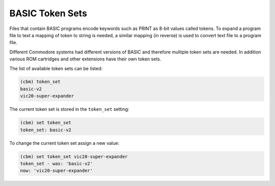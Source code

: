 ================
BASIC Token Sets
================

Files that contain BASIC programs encode keywords such as PRINT as
8-bit values called tokens. To expand a program file to text a mapping
of token to string is needed, a similar mapping (in reverse) is used
to convert text file to a program file.

Different Commodore systems had different versions of BASIC and
therefore multiple token sets are needed. In addition various ROM
cartridges and other extensions have their own token sets.

The list of available token sets can be listed:

.. code-block:: text

    (cbm) token_set
    basic-v2
    vic20-super-expander

The current token set is stored in the ``token_set`` setting:

.. code-block:: text

    (cbm) set token_set
    token_set: basic-v2

To change the current token set assign a new value:

.. code-block:: text

    (cbm) set token_set vic20-super-expander
    token_set - was: 'basic-v2'
    now: 'vic20-super-expander'
